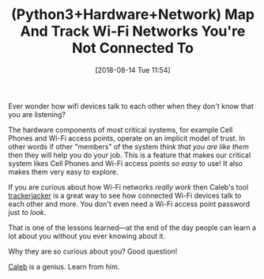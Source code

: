 #+BLOG: wisdomandwonder
#+POSTID: 10783
#+ORG2BLOG:
#+DATE: [2018-08-14 Tue 11:54]
#+OPTIONS: toc:nil num:nil todo:nil pri:nil tags:nil ^:nil
#+CATEGORY: Article
#+TAGS: Programming Language, Python3
#+TITLE: (Python3+Hardware+Network) Map And Track Wi-Fi Networks You're Not Connected To

Ever wonder how wifi devices talk to each other when they don't know that you
are listening?

#+HTML: <!--more-->

The hardware components of most critical systems, for example Cell Phones and
Wi-Fi access points, operate on an implicit model of trust. In other words if
other "members" of the system /think that you are like them/ then they will help
you do your job. This is a feature that makes our critical system likes Cell
Phones and Wi-Fi access points /so easy/ to use! It also makes them very easy to
explore.

If you are curious about how Wi-Fi networks /really work/ then Caleb's tool
[[https://github.com/calebmadrigal/trackerjacker][trackerjacker]] is a great way to see how connected Wi-Fi devices talk to each
other and more. You don't even need a Wi-Fi access point password just /to look/.

That is one of the lessons learned—at the end of the day people can learn a
lot about you without you ever knowing about it.

Why they are so curious about you? Good question!

[[https://github.com/calebmadrigal][Caleb]] is a genius. Learn from him.

#  LocalWords:  trackerjacker
